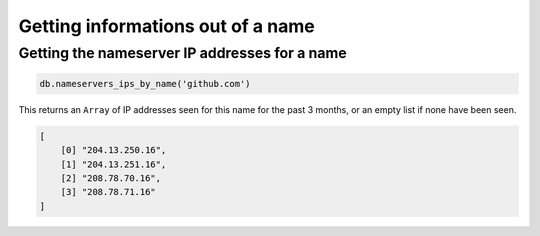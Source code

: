 Getting informations out of a name
==================================

Getting the nameserver IP addresses for a name
----------------------------------------------

.. code-block:: ruby

  db.nameservers_ips_by_name('github.com')
    
This returns an ``Array`` of IP addresses seen for this name for the past 3
months, or an empty list if none have been seen.

.. code-block:: ruby

  [
      [0] "204.13.250.16",
      [1] "204.13.251.16",
      [2] "208.78.70.16",
      [3] "208.78.71.16"
  ]
